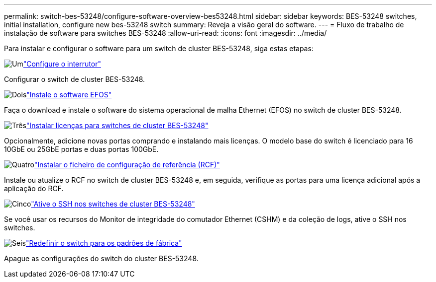 ---
permalink: switch-bes-53248/configure-software-overview-bes53248.html 
sidebar: sidebar 
keywords: BES-53248 switches, initial installation, configure new bes-53248 switch 
summary: Reveja a visão geral do software. 
---
= Fluxo de trabalho de instalação de software para switches BES-53248
:allow-uri-read: 
:icons: font
:imagesdir: ../media/


[role="lead"]
Para instalar e configurar o software para um switch de cluster BES-53248, siga estas etapas:

.image:https://raw.githubusercontent.com/NetAppDocs/common/main/media/number-1.png["Um"]link:configure-install-initial.html["Configure o interrutor"]
[role="quick-margin-para"]
Configurar o switch de cluster BES-53248.

.image:https://raw.githubusercontent.com/NetAppDocs/common/main/media/number-2.png["Dois"]link:configure-efos-software.html["Instale o software EFOS"]
[role="quick-margin-para"]
Faça o download e instale o software do sistema operacional de malha Ethernet (EFOS) no switch de cluster BES-53248.

.image:https://raw.githubusercontent.com/NetAppDocs/common/main/media/number-3.png["Três"]link:configure-licenses.html["Instalar licenças para switches de cluster BES-53248"]
[role="quick-margin-para"]
Opcionalmente, adicione novas portas comprando e instalando mais licenças. O modelo base do switch é licenciado para 16 10GbE ou 25GbE portas e duas portas 100GbE.

.image:https://raw.githubusercontent.com/NetAppDocs/common/main/media/number-4.png["Quatro"]link:configure-install-rcf.html["Instalar o ficheiro de configuração de referência (RCF)"]
[role="quick-margin-para"]
Instale ou atualize o RCF no switch de cluster BES-53248 e, em seguida, verifique as portas para uma licença adicional após a aplicação do RCF.

.image:https://raw.githubusercontent.com/NetAppDocs/common/main/media/number-5.png["Cinco"]link:configure-ssh.html["Ative o SSH nos switches de cluster BES-53248"]
[role="quick-margin-para"]
Se você usar os recursos do Monitor de integridade do comutador Ethernet (CSHM) e da coleção de logs, ative o SSH nos switches.

.image:https://raw.githubusercontent.com/NetAppDocs/common/main/media/number-6.png["Seis"]link:reset-switch-bes-53248.html["Redefinir o switch para os padrões de fábrica"]
[role="quick-margin-para"]
Apague as configurações do switch do cluster BES-53248.
